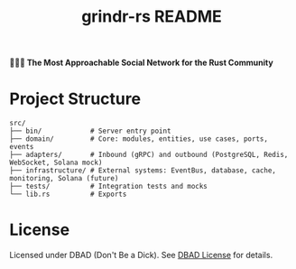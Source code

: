 #+title: grindr-rs README

*🏳️‍🌈🔫 The Most Approachable Social Network for the Rust Community*

* Project Structure
  #+begin_src
  src/
  ├── bin/            # Server entry point
  ├── domain/         # Core: modules, entities, use cases, ports, events
  ├── adapters/       # Inbound (gRPC) and outbound (PostgreSQL, Redis, WebSocket, Solana mock)
  ├── infrastructure/ # External systems: EventBus, database, cache, monitoring, Solana (future)
  ├── tests/          # Integration tests and mocks
  └── lib.rs          # Exports
  #+end_src

* License
  Licensed under DBAD (Don't Be a Dick). See [[https://dbad-license.org/][DBAD License]] for details.

